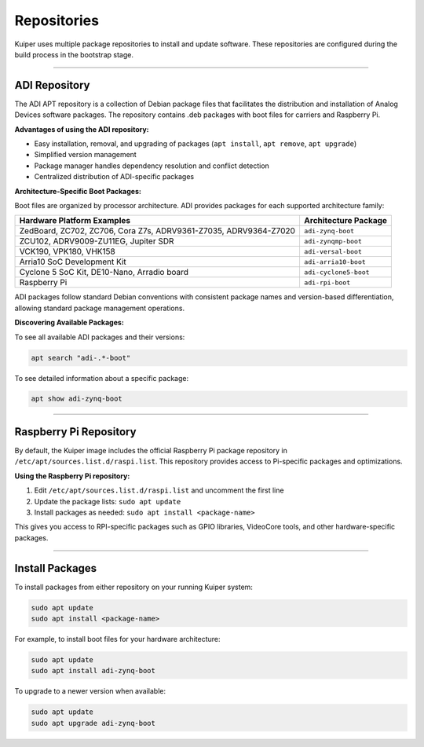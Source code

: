 .. _repositories:

Repositories
============

Kuiper uses multiple package repositories to install and update software. 
These repositories are configured during the build process in the bootstrap 
stage.

----

.. _repositories adi:

ADI Repository
--------------

The ADI APT repository is a collection of Debian package files that 
facilitates the distribution and installation of Analog Devices software 
packages. The repository contains .deb packages with boot files for carriers 
and Raspberry Pi.

**Advantages of using the ADI repository:**

- Easy installation, removal, and upgrading of packages (``apt install``, 
  ``apt remove``, ``apt upgrade``)
- Simplified version management
- Package manager handles dependency resolution and conflict detection
- Centralized distribution of ADI-specific packages

**Architecture-Specific Boot Packages:**

Boot files are organized by processor architecture. ADI provides packages for 
each supported architecture family:

.. list-table::
   :header-rows: 1

   * - Hardware Platform Examples
     - Architecture Package
   * - ZedBoard, ZC702, ZC706, Cora Z7s, ADRV9361-Z7035, ADRV9364-Z7020
     - ``adi-zynq-boot``
   * - ZCU102, ADRV9009-ZU11EG, Jupiter SDR
     - ``adi-zynqmp-boot``
   * - VCK190, VPK180, VHK158
     - ``adi-versal-boot``
   * - Arria10 SoC Development Kit
     - ``adi-arria10-boot``
   * - Cyclone 5 SoC Kit, DE10-Nano, Arradio board
     - ``adi-cyclone5-boot``
   * - Raspberry Pi
     - ``adi-rpi-boot``

ADI packages follow standard Debian conventions with consistent package names 
and version-based differentiation, allowing standard package management 
operations.

**Discovering Available Packages:**

To see all available ADI packages and their versions:

.. code-block:: bash

   apt search "adi-.*-boot"

To see detailed information about a specific package:

.. code-block:: bash

   apt show adi-zynq-boot

----

.. _repositories rpi:

Raspberry Pi Repository
-----------------------

By default, the Kuiper image includes the official Raspberry Pi package 
repository in ``/etc/apt/sources.list.d/raspi.list``. This repository 
provides access to Pi-specific packages and optimizations.

**Using the Raspberry Pi repository:**

1. Edit ``/etc/apt/sources.list.d/raspi.list`` and uncomment the first line
2. Update the package lists: ``sudo apt update``
3. Install packages as needed: ``sudo apt install <package-name>``

This gives you access to RPI-specific packages such as GPIO libraries, 
VideoCore tools, and other hardware-specific packages.

----

Install Packages
----------------

To install packages from either repository on your running Kuiper system:

.. code-block:: bash

   sudo apt update
   sudo apt install <package-name>

For example, to install boot files for your hardware architecture:

.. code-block:: bash

   sudo apt update
   sudo apt install adi-zynq-boot

To upgrade to a newer version when available:

.. code-block:: bash

   sudo apt update
   sudo apt upgrade adi-zynq-boot

